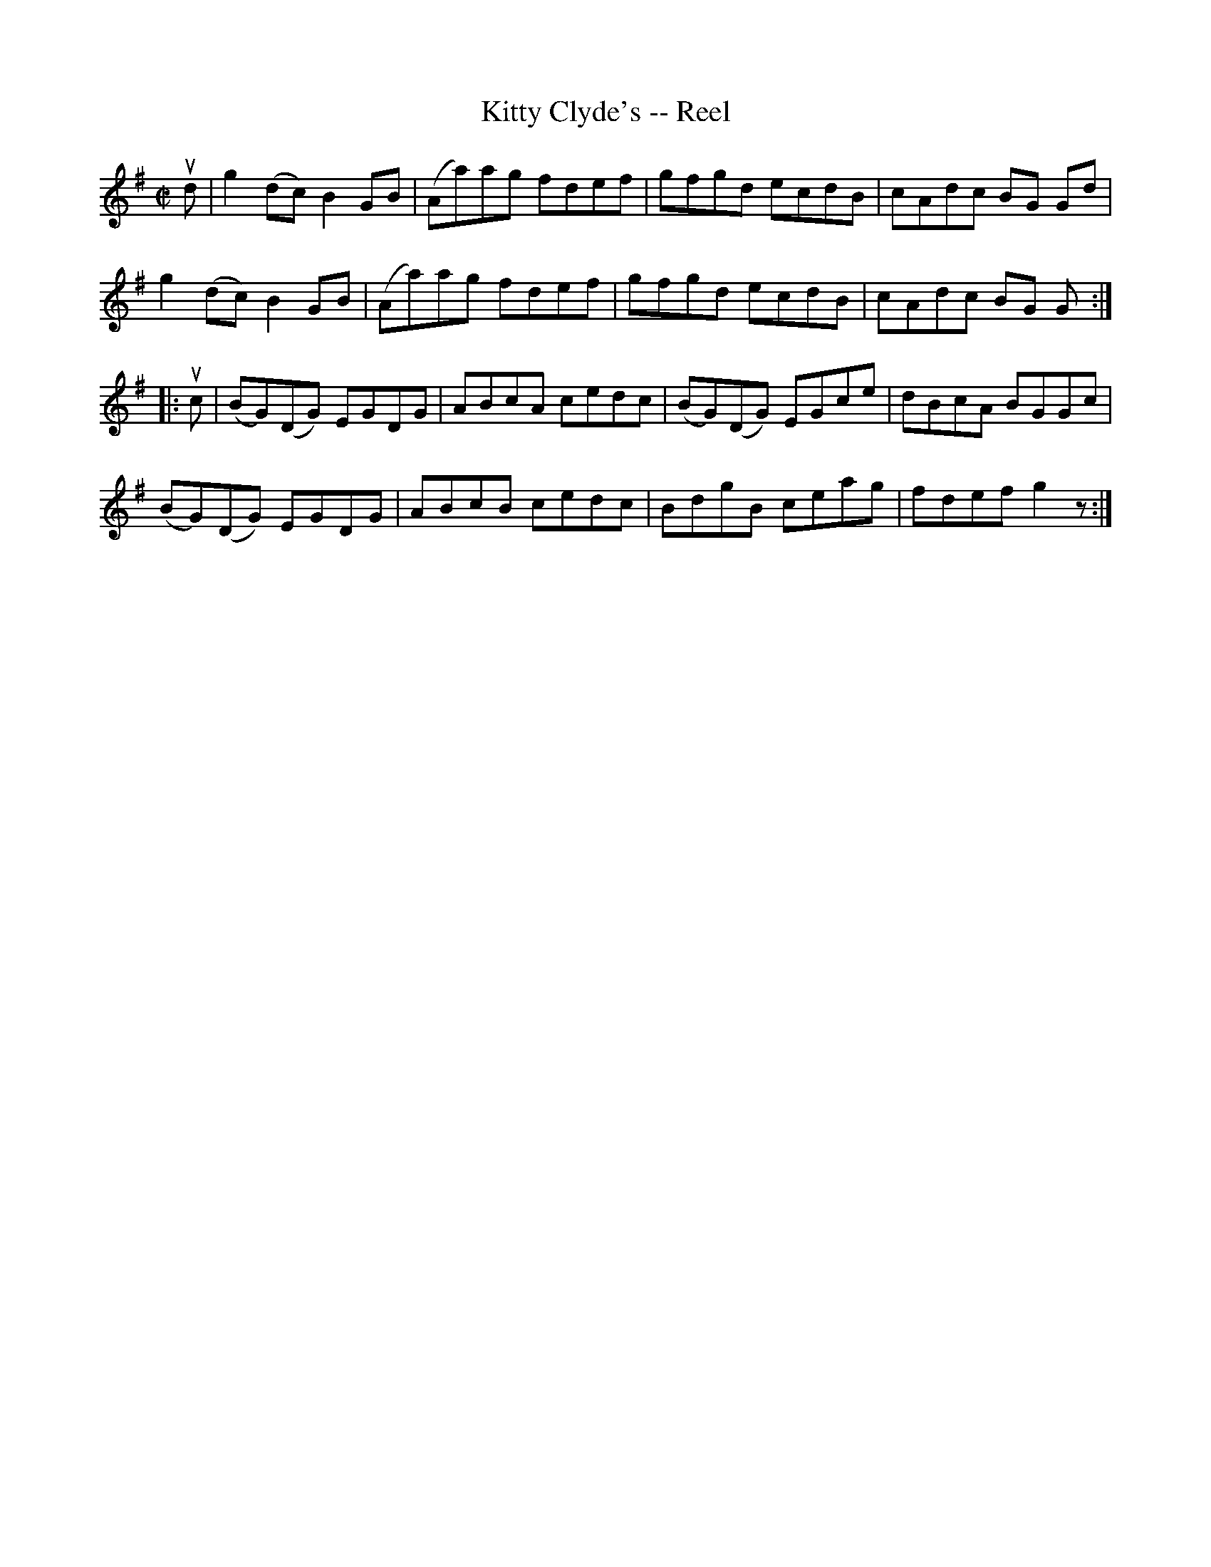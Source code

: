X:1
T:Kitty Clyde's -- Reel
R:reel
B:Ryan's Mammoth Collection
N: 275
Z: Contributed by Ray Davies,  ray:davies99.freeserve.co.uk
M:C|
L:1/8
K:G
ud|\
g2 (dc) B2 GB | (Aa)ag fdef | gfgd ecdB | cAdc BG Gd |
g2 (dc) B2 GB | (Aa)ag fdef | gfgd ecdB | cAdc BG G :|
|:uc|\
(BG)(DG) EGDG | ABcA cedc | (BG)(DG) EGce | dBcA BGGc |
(BG)(DG) EGDG | ABcB cedc | BdgB ceag | fdef g2 z:|
